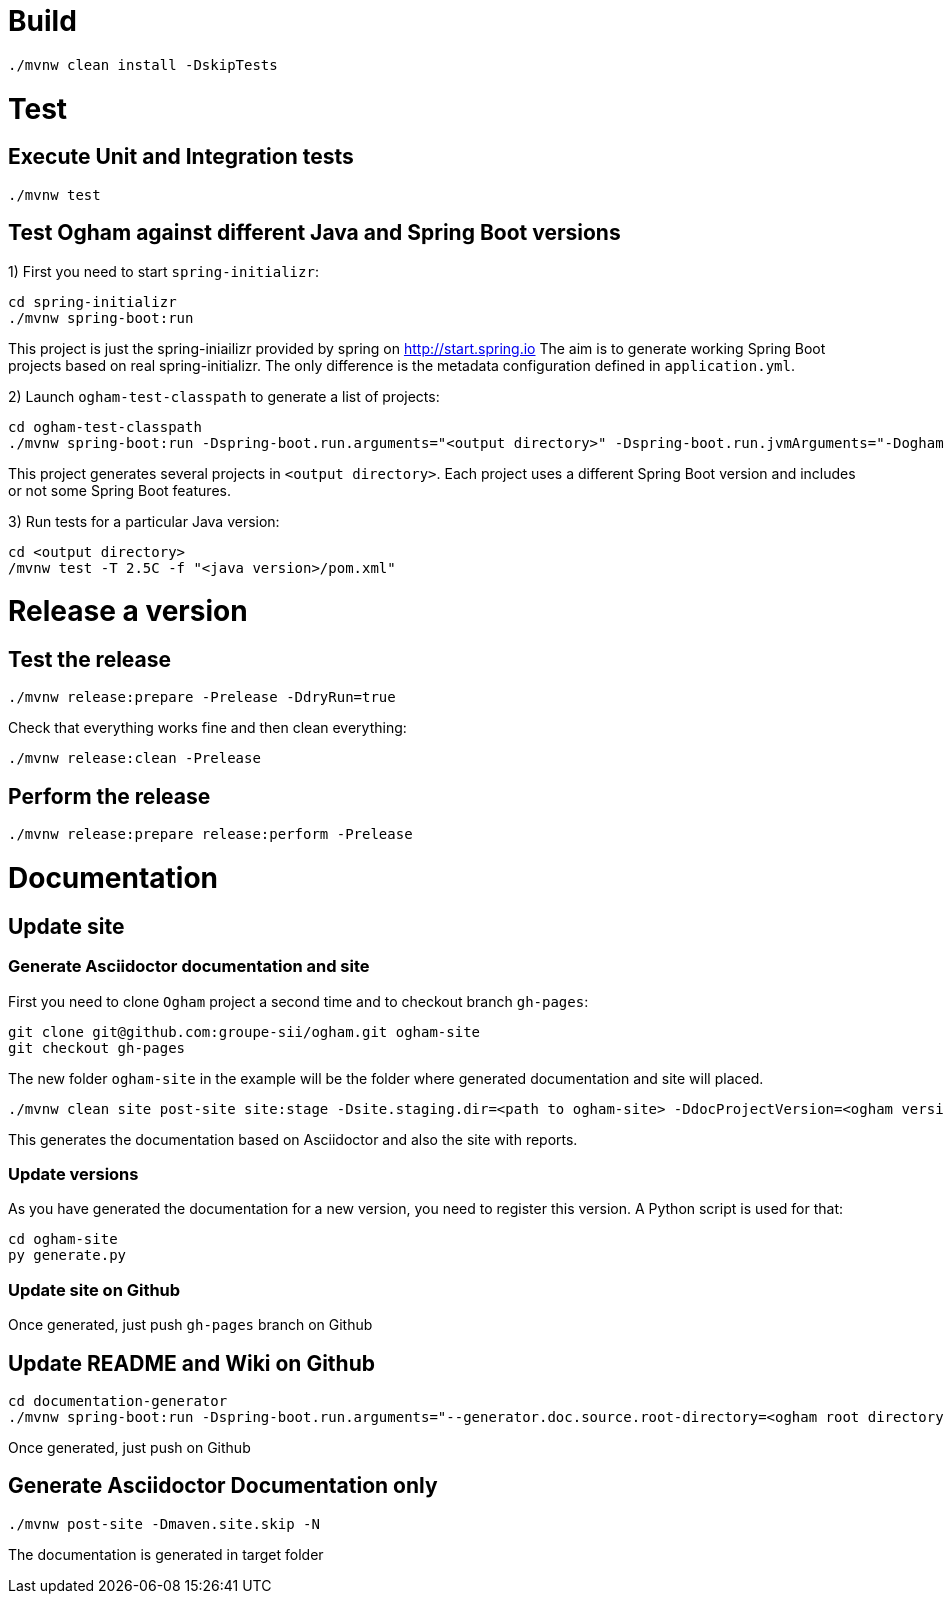 = Build

```
./mvnw clean install -DskipTests
```


= Test

== Execute Unit and Integration tests

```
./mvnw test
```


== Test Ogham against different Java and Spring Boot versions

1) First you need to start `spring-initializr`:

```
cd spring-initializr
./mvnw spring-boot:run
```

This project is just the spring-iniailizr provided by spring on http://start.spring.io
The aim is to generate working Spring Boot projects based on real spring-initializr.
The only difference is the metadata configuration defined in `application.yml`. 

2) Launch `ogham-test-classpath` to generate a list of projects:

```
cd ogham-test-classpath
./mvnw spring-boot:run -Dspring-boot.run.arguments="<output directory>" -Dspring-boot.run.jvmArguments="-Dogham-version=<ogham version to test>"
```

This project generates several projects in `<output directory>`. Each project uses a different Spring Boot version and includes or not some Spring Boot features.

3) Run tests for a particular Java version:

```
cd <output directory>
/mvnw test -T 2.5C -f "<java version>/pom.xml"
```




= Release a version

== Test the release

```
./mvnw release:prepare -Prelease -DdryRun=true
```

Check that everything works fine and then clean everything:

```
./mvnw release:clean -Prelease
```

== Perform the release

```
./mvnw release:prepare release:perform -Prelease
```



= Documentation

== Update site

=== Generate Asciidoctor documentation and site

First you need to clone `Ogham` project a second time and to checkout branch `gh-pages`:

```
git clone git@github.com:groupe-sii/ogham.git ogham-site
git checkout gh-pages
```

The new folder `ogham-site` in the example will be the folder where generated documentation and site will placed.


```
./mvnw clean site post-site site:stage -Dsite.staging.dir=<path to ogham-site> -DdocProjectVersion=<ogham version>
```

This generates the documentation based on Asciidoctor and also the site with reports.


=== Update versions

As you have generated the documentation for a new version, you need to register this version. A Python script is used for that:

```
cd ogham-site
py generate.py
```


=== Update site on Github

Once generated, just push `gh-pages` branch on Github



== Update README and Wiki on Github

```
cd documentation-generator
./mvnw spring-boot:run -Dspring-boot.run.arguments="--generator.doc.source.root-directory=<ogham root directory>,--generator.github.branch=${OGHAM_CURRENT_RELEASE_BRANCH},--generator.ogham.version=${OGHAM_CURRENT_RELEASE_VERSION},--readme,--wiki"
```

Once generated, just push on Github



== Generate Asciidoctor Documentation only

```
./mvnw post-site -Dmaven.site.skip -N
```

The documentation is generated in target folder

